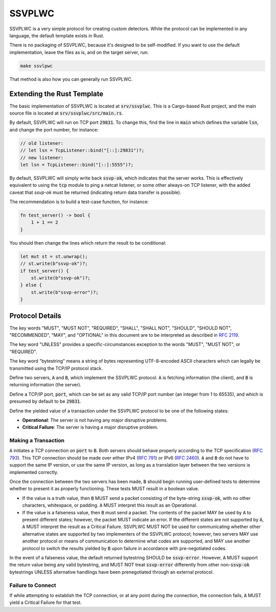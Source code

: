 SSVPLWC
=======

SSVPLWC is a very simple protocol for creating custom detectors. While the protocol
can be implemented in any language, the default template exists in Rust.

There is no packaging of SSVPLWC, because it's designed to be self-modified.
If you want to use the default implementation, leave the files as is, and on the
target server, run:

.. code-block:: bash

    make ssvlpwc
    
That method is also how you can generally run SSVPLWC.

Extending the Rust Template
---------------------------

The basic implementation of SSVPLWC is located at :code:`srv/ssvplwc`. This
is a Cargo-based Rust project, and the main source file is located at
:code:`srv/ssvplwc/src/main.rs`.

By default, SSVPLWC will run on TCP port :code:`29831`. To change this, find
the line in :code:`main` which defines the variable :code:`lsn`, and change
the port number, for instance:

.. code-block:: rust
    
    // old listener:
    // let lsn = TcpListener::bind("[::]:29831")?;
    // new listener:
    let lsn = TcpListener::bind("[::]:5555")?;

By default, SSVPLWC will simply write back :code:`ssvp-ok`, which indicates
that the server works. This is effectively equivalent to using the :code:`tcp`
module to ping a netcat listener, or some other always-on TCP listener, with
the added caveat that `ssvp-ok` must be returned (indicating return data
transfer is possible).

The recommendation is to build a test-case function, for instance:

.. code-block:: rust

    fn test_server() -> bool {
        1 + 1 == 2
    }    

You should then change the lines which return the result to be conditional:

.. code-block:: rust

    let mut st = st.unwrap();
    // st.write(b"ssvp-ok")?;
    if test_server() {
        st.write(b"ssvp-ok")?;
    } else {
        st.write(b"ssvp-error")?;
    }    

Protocol Details
----------------

The key words "MUST", "MUST NOT", "REQUIRED", "SHALL", "SHALL NOT", "SHOULD",
"SHOULD NOT", "RECOMMENDED", "MAY", and "OPTIONAL" in this document are to be
interpreted as described in `RFC 2119 <https://datatracker.ietf.org/doc/html/rfc2119>`_.

The key word "UNLESS" provides a specific-circumstances exception to the words
"MUST", "MUST NOT", or "REQUIRED".

The key word "bytestring" means a string of bytes representing UTF-8-encoded ASCII characters
which can legally be transmitted using the TCP/IP protocol stack.

Define two servers, :code:`A` and :code:`B`, which implement the SSVPLWC protocol.
:code:`A` is fetching information (the client), and :code:`B` is returning information (the server).

Define a TCP/IP port, :code:`port`, which can be set as any valid TCP/IP port number
(an integer from 1 to 65535), and which is presumed by default to be :code:`29831`.

Define the yielded value of a transaction under the SSVPLWC protocol to be one of the following states:

- **Operational**: The server is not having any major disruptive problems.
- **Critical Failure**: The server is having a major disruptive problem.

Making a Transaction
~~~~~~~~~~~~~~~~~~~~

:code:`A` initiates a TCP connection on :code:`port` to :code:`B`. Both servers should behave
properly according to the TCP specification (`RFC 793 <https://www.ietf.org/rfc/rfc793.txt>`_).
This TCP connection should be made over either IPv4 (`RFC 791 <https://datatracker.ietf.org/doc/html/rfc791>`_)
or IPv6 (`RFC 2460 <https://datatracker.ietf.org/doc/html/rfc2460>`_). :code:`A` and :code:`B`
do not have to support the same IP version, or use the same IP version, as long as a translation
layer between the two versions is implemented correctly.

Once the connection between the two servers has been made, :code:`B` should begin running
user-defined tests to determine whether to present it as properly functioning. These tests
MUST result in a boolean value.

- If the value is a truth value, then :code:`B` MUST send a packet consisting of the byte-string
  :code:`ssvp-ok`, with no other characters, whitespace, or padding. :code:`A` MUST interpret this
  result as an Operational.
- If the value is a falseness value, then :code:`B` must send a packet. The contents of the packet
  MAY be used by :code:`A` to present different states; however, the packet MUST indicate an error.
  If the different states are not supported by :code:`A`, :code:`A` MUST interpret the result
  as a Critical Failure. SSVPLWC MUST NOT be used for communicating whether other alternative states
  are supported by two implementers of the SSVPLWC protocol; however, two servers MAY use another
  protocol or means of communication to determine what codes are supported, and MAY use another
  protocol to switch the results yielded by :code:`B` upon failure in accordance with pre-negotiated
  codes.

In the event of a falseness value, the default returned bytestring SHOULD be :code:`ssvp-error`.
However, :code:`A` MUST support the return value being any valid bytestring, and MUST NOT
treat :code:`ssvp-error` differently from other non-:code:`ssvp-ok` bytestrings UNLESS alternative
handlings have been prenegotiated through an external protocol.

Failure to Connect
~~~~~~~~~~~~~~~~~~

If while attempting to establish the TCP connection, or at any point during the connection, the
connection fails, :code:`A` MUST yield a Critical Failure for that test.